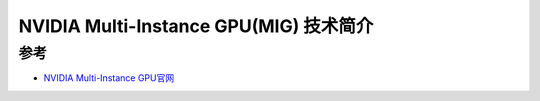 .. _intro_mig:

========================================
NVIDIA Multi-Instance GPU(MIG) 技术简介
========================================

参考
=======

- `NVIDIA Multi-Instance GPU官网 <https://www.nvidia.com/en-us/technologies/multi-instance-gpu/>`_
